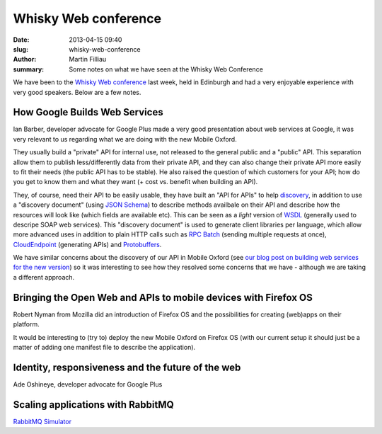 Whisky Web conference
#####################

:date: 2013-04-15 09:40
:slug: whisky-web-conference
:author: Martin Filliau
:summary: Some notes on what we have seen at the Whisky Web Conference

We have been to the `Whisky Web conference <http://whiskyweb.co.uk>`_ last week, held in Edinburgh and had a very enjoyable experience with very good speakers. Below are a few notes.

How Google Builds Web Services
------------------------------

Ian Barber, developer advocate for Google Plus made a very good presentation about web services at Google,
it was very relevant to us regarding what we are doing with the new Mobile Oxford.

They usually build a "private" API for internal use, not released to the general public and a "public" API. This separation allow them to publish less/differently data from their private API, and they can also change their private API more easily to fit their needs (the public API has to be stable). He also raised the question of which customers for your API; how do you get to know them and what they want (+ cost vs. benefit when building an API).
   
They, of course, need their API to be easily usable, they have built an "API for APIs" to help `discovery <https://developers.google.com/discovery/>`_, in addition to use a "discovery document" (using `JSON Schema <http://json-schema.org/>`_) to describe methods availbale on their API and describe how the resources will look like (which fields are available etc).
This can be seen as a *light* version of `WSDL <http://en.wikipedia.org/wiki/Web_Services_Description_Language>`_ (generally used to descripe SOAP web services).
This "discovery document" is used to generate client libraries per language, which allow more advanced uses in addition to plain HTTP calls such as `RPC Batch <https://developers.google.com/api-client-library/javascript/features/rpcbatch>`_ (sending multiple requests at once), `CloudEndpoint <https://developers.google.com/appengine/docs/java/endpoints/overview>`_ (generating APIs) and `Protobuffers <https://developers.google.com/protocol-buffers/docs/overview>`_.

We have similar concerns about the discovery of our API in Mobile Oxford (see `our blog post on building web services for the new version <http://blog.m.ox.ac.uk/posts/2013/04/18/mobile-oxford-services/>`_) so it was interesting to see how they resolved some concerns that we have - although we are taking a different approach.

Bringing the Open Web and APIs to mobile devices with Firefox OS
----------------------------------------------------------------

Robert Nyman from Mozilla did an introduction of Firefox OS and the possibilities for creating (web)apps on their platform.

It would be interesting to (try to) deploy the new Mobile Oxford on Firefox OS (with our current setup it should just be a matter of adding one manifest file to describe the application).

Identity, responsiveness and the future of the web
--------------------------------------------------

Ade Oshineye, developer advocate for Google Plus

Scaling applications with RabbitMQ
----------------------------------

`RabbitMQ Simulator <https://github.com/RabbitMQSimulator/RabbitMQSimulator>`_